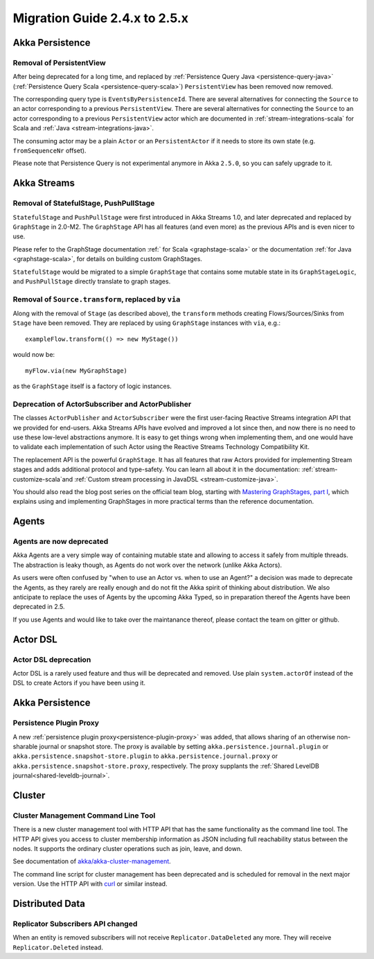 .. _migration-guide-2.4.x-2.5.x:

##############################
Migration Guide 2.4.x to 2.5.x
##############################

Akka Persistence
================

Removal of PersistentView
-------------------------

After being deprecated for a long time, and replaced by :ref:`Persistence Query Java <persistence-query-java>`
(:ref:`Persistence Query Scala <persistence-query-scala>`) ``PersistentView`` has been removed now removed.

The corresponding query type is ``EventsByPersistenceId``. There are several alternatives for connecting the ``Source``
to an actor corresponding to a previous ``PersistentView``. There are several alternatives for connecting the ``Source``
to an actor corresponding to a previous ``PersistentView`` actor which are documented in :ref:`stream-integrations-scala` 
for Scala and :ref:`Java <stream-integrations-java>`.
  
The consuming actor may be a plain ``Actor`` or an ``PersistentActor`` if it needs to store its own state (e.g. ``fromSequenceNr`` offset).

Please note that Persistence Query is not experimental anymore in Akka ``2.5.0``, so you can safely upgrade to it.

Akka Streams
============

Removal of StatefulStage, PushPullStage
---------------------------------------

``StatefulStage`` and ``PushPullStage`` were first introduced in Akka Streams 1.0, and later deprecated 
and replaced by ``GraphStage`` in 2.0-M2. The ``GraphStage`` API has all features (and even more) as the 
previous APIs and is even nicer to use.

Please refer to the GraphStage documentation :ref:` for Scala <graphstage-scala>` or
the documentation :ref:`for Java <graphstage-scala>`, for details on building custom GraphStages.

``StatefulStage`` would be migrated to a simple ``GraphStage`` that contains some mutable state in its ``GraphStageLogic``,
and ``PushPullStage`` directly translate to graph stages.

Removal of ``Source.transform``, replaced by ``via``
----------------------------------------------------

Along with the removal of ``Stage`` (as described above), the ``transform`` methods creating Flows/Sources/Sinks
from ``Stage`` have been removed. They are replaced by using ``GraphStage`` instances with ``via``, e.g.::

   exampleFlow.transform(() => new MyStage())
   
would now be::

   myFlow.via(new MyGraphStage)

as the ``GraphStage`` itself is a factory of logic instances.

Deprecation of ActorSubscriber and ActorPublisher
-------------------------------------------------

The classes ``ActorPublisher`` and ``ActorSubscriber`` were the first user-facing Reactive Streams integration
API that we provided for end-users. Akka Streams APIs have evolved and improved a lot since then, and now
there is no need to use these low-level abstractions anymore. It is easy to get things wrong when implementing them,
and one would have to validate each implementation of such Actor using the Reactive Streams Technology Compatibility Kit.

The replacement API is the powerful ``GraphStage``. It has all features that raw Actors provided for implementing Stream 
stages and adds additional protocol and type-safety. You can learn all about it in the documentation: 
:ref:`stream-customize-scala`and :ref:`Custom stream processing in JavaDSL <stream-customize-java>`. 

You should also read the blog post series on the official team blog, starting with `Mastering GraphStages, part I`_,
which explains using and implementing GraphStages in more practical terms than the reference documentation.

.. _Mastering GraphStages, part I: http://blog.akka.io/streams/2016/07/30/mastering-graph-stage-part-1

Agents
======

Agents are now deprecated
-------------------------

Akka Agents are a very simple way of containing mutable state and allowing to access it safely from
multiple threads. The abstraction is leaky though, as Agents do not work over the network (unlike Akka Actors).

As users were often confused by "when to use an Actor vs. when to use an Agent?" a decision was made to deprecate
the Agents, as they rarely are really enough and do not fit the Akka spirit of thinking about distribution.
We also anticipate to replace the uses of Agents by the upcoming Akka Typed, so in preparation thereof the Agents have been deprecated in 2.5.

If you use Agents and would like to take over the maintanance thereof, please contact the team on gitter or github.


Actor DSL
=========

Actor DSL deprecation
---------------------

Actor DSL is a rarely used feature and thus will be deprecated and removed.
Use plain ``system.actorOf`` instead of the DSL to create Actors if you have been using it.

Akka Persistence
================

Persistence Plugin Proxy
------------------------

A new :ref:`persistence plugin proxy<persistence-plugin-proxy>` was added, that allows sharing of an otherwise
non-sharable journal or snapshot store. The proxy is available by setting ``akka.persistence.journal.plugin`` or
``akka.persistence.snapshot-store.plugin`` to ``akka.persistence.journal.proxy`` or ``akka.persistence.snapshot-store.proxy``,
respectively. The proxy supplants the :ref:`Shared LevelDB journal<shared-leveldb-journal>`.


Cluster
=======

Cluster Management Command Line Tool
------------------------------------

There is a new cluster management tool with HTTP API that has the same functionality as the command line tool.
The HTTP API gives you access to cluster membership information as JSON including full reachability status between the nodes.
It supports the ordinary cluster operations such as join, leave, and down.

See documentation of `akka/akka-cluster-management <https://github.com/akka/akka-cluster-management>`_.

The command line script for cluster management has been deprecated and is scheduled for removal 
in the next major version. Use the HTTP API with `curl <https://curl.haxx.se/>`_ or similar instead.


Distributed Data
================

Replicator Subscribers API changed
----------------------------------

When an entity is removed subscribers will not receive ``Replicator.DataDeleted`` any more.
They will receive ``Replicator.Deleted`` instead.
